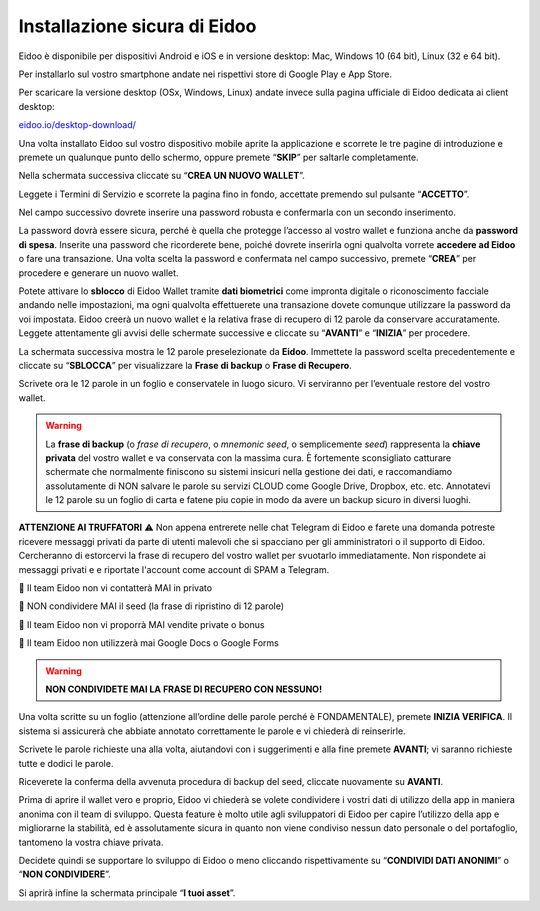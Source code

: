 
Installazione sicura di Eidoo
=============================

Eidoo è disponibile per dispositivi Android e iOS e in versione desktop: Mac, Windows 10 (64 bit), Linux (32 e 64 bit).

Per installarlo sul vostro smartphone andate nei rispettivi store di Google Play e App Store. 


.. image:: https://i.imgur.com/IeRhxEr.png
    :width: 200px
    :target: https://itunes.apple.com/app/eidoo/id1279896253?mt=8
    :align: center                 
    :alt: App Store


.. image:: https://i.imgur.com/RqfxTBt.png
    :width: 200px
    :target: https://play.google.com/store/apps/details?id=io.eidoo.wallet.prodnet&hl=en_US&gl=US
    :align: center
    :alt: Google Play
    
    
Per scaricare la versione desktop (OSx, Windows, Linux) andate invece sulla pagina ufficiale di Eidoo dedicata ai client desktop:

`eidoo.io/desktop-download/ <https://eidoo.io/desktop-download/>`_


Una volta installato Eidoo sul vostro dispositivo mobile aprite la applicazione e scorrete le tre pagine di introduzione e premete un qualunque punto dello schermo, oppure premete “**SKIP**” per saltarle completamente.

Nella schermata successiva cliccate su “**CREA UN NUOVO WALLET**”.

.. image:: https://i.imgur.com/aI1GzyK.jpg
    :width: 500px
    :align: center


Leggete i Termini di Servizio e scorrete la pagina fino in fondo, accettate premendo sul pulsante “**ACCETTO**”.

.. image:: https://i.imgur.com/0tt7UvT.jpg
    :width: 500px
    :align: center


Nel campo successivo dovrete inserire una password robusta e confermarla con un secondo inserimento.

La password dovrà essere sicura, perché è quella che protegge l’accesso al vostro wallet e funziona anche da **password di spesa**. Inserite una password che ricorderete bene, poiché dovrete inserirla ogni qualvolta vorrete **accedere ad Eidoo** o fare una transazione.
Una volta scelta la password e confermata nel campo successivo, premete “**CREA**” per procedere e generare un nuovo wallet.
 
.. image:: https://i.imgur.com/NuKvHqH.jpg
    :width: 500px
    :align: center


Potete attivare lo **sblocco** di Eidoo Wallet tramite **dati biometrici** come impronta digitale o riconoscimento facciale andando nelle impostazioni, ma ogni qualvolta effettuerete una transazione dovete comunque utilizzare la password da voi impostata. 
Eidoo creerà un nuovo wallet e la relativa frase di recupero di 12 parole da conservare accuratamente. Leggete attentamente gli avvisi delle schermate successive e cliccate su “**AVANTI**” e “**INIZIA**” per procedere.

.. image:: https://i.imgur.com/vykkloW.jpg
    :width: 500px
    :align: center

    
.. image:: https://i.imgur.com/hd2vBi2.jpg
    :width: 500px
    :align: center


La schermata successiva mostra le 12 parole preselezionate da **Eidoo**. Immettete la password scelta precedentemente e cliccate su “**SBLOCCA**” per visualizzare la **Frase di backup** o **Frase di Recupero**.
 
Scrivete ora le 12 parole in un foglio e conservatele in luogo sicuro. Vi serviranno per l’eventuale restore del vostro wallet.

.. image:: https://i.imgur.com/bCAbcDI.png
    :width: 500px
    :align: center

    
.. image:: https://i.imgur.com/wT1eUNq.png
    :width: 500px
    :align: center


.. warning::
    La **frase di backup** (o *frase di recupero*, o *mnemonic seed*, o semplicemente *seed*) rappresenta la **chiave privata** del vostro wallet
    e va conservata con la massima cura. È fortemente sconsigliato catturare schermate che normalmente finiscono su sistemi insicuri nella gestione dei dati,
    e raccomandiamo assolutamente di NON salvare le parole su servizi CLOUD come Google Drive, Dropbox, etc. etc.
    Annotatevi le 12 parole su un foglio di carta e fatene piu copie in modo da avere un backup sicuro in diversi luoghi.

**ATTENZIONE AI TRUFFATORI** ⚠️
Non appena entrerete nelle chat Telegram di Eidoo e farete una domanda potreste ricevere messaggi privati da parte di utenti malevoli che si spacciano per gli amministratori o il supporto di Eidoo. Cercheranno di estorcervi la frase di recupero del vostro wallet per svuotarlo immediatamente. Non rispondete ai messaggi privati e e riportate l'account come account di SPAM a Telegram.
    
🚫 Il team Eidoo non vi contatterà MAI in privato
  
🚫 NON condividere MAI il seed (la frase di ripristino di 12 parole)
 
🚫 Il team Eidoo non vi proporrà MAI vendite private o bonus

🚫 Il team Eidoo non utilizzerà mai Google Docs o Google Forms
    

.. warning::
    **NON CONDIVIDETE MAI LA FRASE DI RECUPERO CON NESSUNO!**

.. image:: https://i.imgur.com/BdVdMbB.png
    :width: 500px
    :align: center

Una volta scritte su un foglio (attenzione all’ordine delle parole perché è FONDAMENTALE), premete **INIZIA VERIFICA**. Il sistema si assicurerà che abbiate annotato correttamente le parole e vi chiederà di reinserirle. 

Scrivete le parole richieste una alla volta, aiutandovi con i suggerimenti e alla fine premete **AVANTI**; vi saranno richieste tutte e dodici le parole.

Riceverete la conferma della avvenuta procedura di backup del seed, cliccate nuovamente su **AVANTI**.
 
.. image:: https://i.imgur.com/OvJ4J2z.jpg
    :width: 500px 
    :align: center

Prima di aprire il wallet vero e proprio, Eidoo vi chiederà se volete condividere i vostri dati di utilizzo della app in maniera anonima con il team di sviluppo. Questa feature è molto utile agli sviluppatori di Eidoo per capire l’utilizzo della app e migliorarne la stabilità, ed è assolutamente sicura in quanto non viene condiviso nessun dato personale o del portafoglio, tantomeno la vostra chiave privata.

Decidete quindi se supportare lo sviluppo di Eidoo o meno cliccando rispettivamente su “**CONDIVIDI DATI ANONIMI**” o “**NON CONDIVIDERE**”.
 
.. image:: https://i.imgur.com/AvtpKVI.jpg
    :width: 500px
    :align: center

Si aprirà infine la schermata principale “**I tuoi asset**”.
